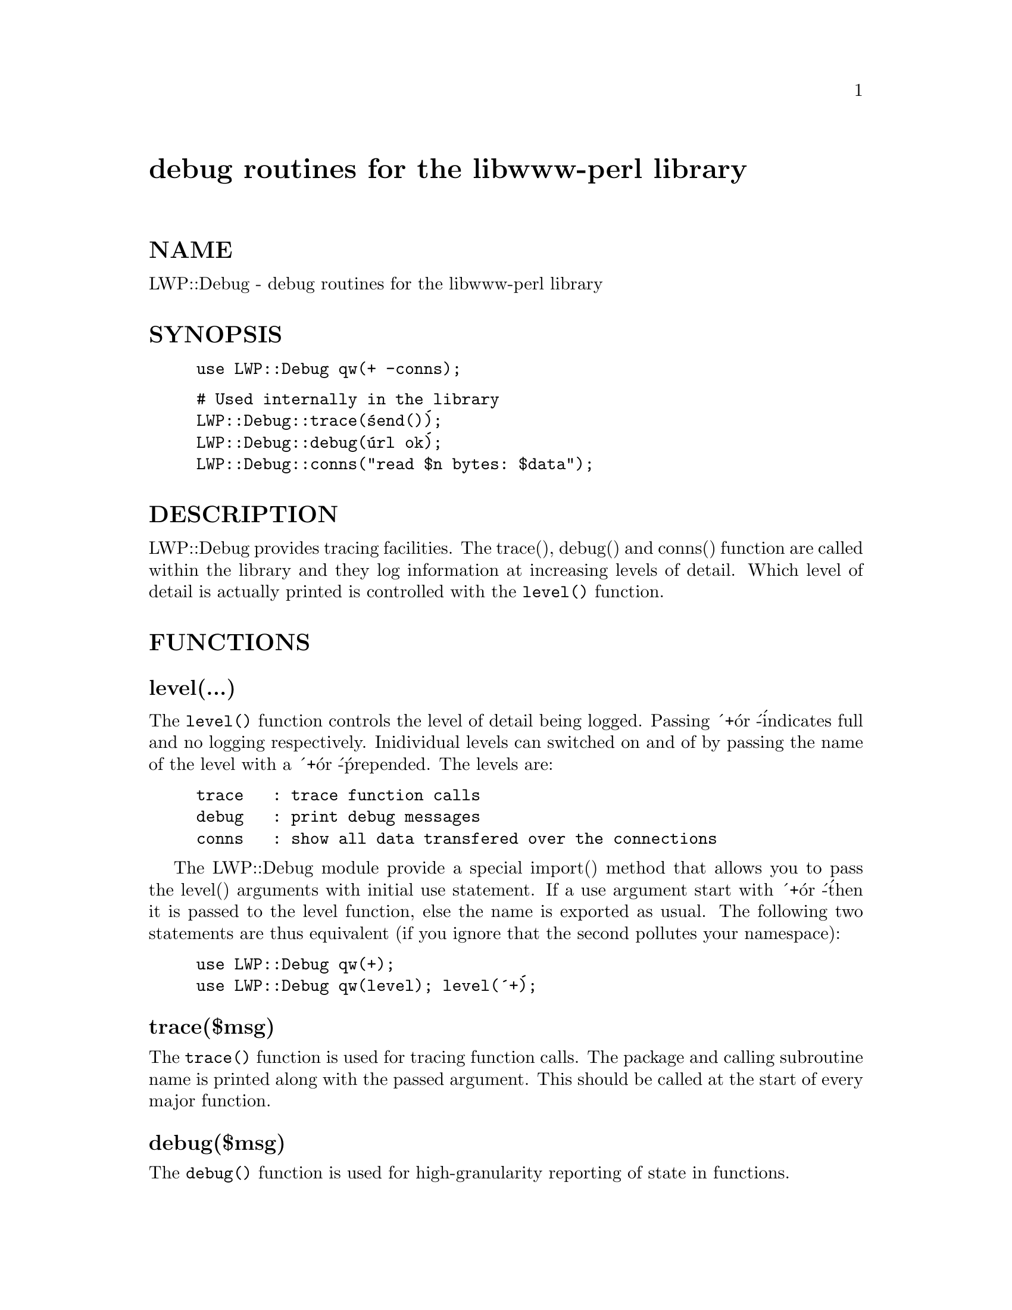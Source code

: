 @node LWP/Debug, LWP/IO, LWP, Module List
@unnumbered debug routines for the libwww-perl library


@unnumberedsec NAME

LWP::Debug - debug routines for the libwww-perl library

@unnumberedsec SYNOPSIS

@example
use LWP::Debug qw(+ -conns);
@end example

@example
# Used internally in the library
LWP::Debug::trace(@'send()@');
LWP::Debug::debug(@'url ok@');
LWP::Debug::conns("read $n bytes: $data");
@end example

@unnumberedsec DESCRIPTION

LWP::Debug provides tracing facilities. The trace(), debug() and
conns() function are called within the library and they log
information at increasing levels of detail. Which level of detail is
actually printed is controlled with the @code{level()} function.

@unnumberedsec FUNCTIONS

@unnumberedsubsec level(...)

The @code{level()} function controls the level of detail being
logged. Passing @'+@' or @'-@' indicates full and no logging
respectively. Inidividual levels can switched on and of by passing the
name of the level with a @'+@' or @'-@' prepended.  The levels are:

@example
trace   : trace function calls
debug   : print debug messages
conns   : show all data transfered over the connections
@end example

The LWP::Debug module provide a special import() method that allows
you to pass the level() arguments with initial use statement.  If a
use argument start with @'+@' or @'-@' then it is passed to the level
function, else the name is exported as usual.  The following two
statements are thus equivalent (if you ignore that the second pollutes
your namespace):

@example
use LWP::Debug qw(+);
use LWP::Debug qw(level); level(@'+@');
@end example

@unnumberedsubsec trace($msg)

The @code{trace()} function is used for tracing function
calls. The package and calling subroutine name is
printed along with the passed argument. This should
be called at the start of every major function.

@unnumberedsubsec debug($msg)

The @code{debug()} function is used for high-granularity
reporting of state in functions.

@unnumberedsubsec conns($msg)

The @code{conns()} function is used to show data being
transferred over the connections. This may generate
considerable output.

